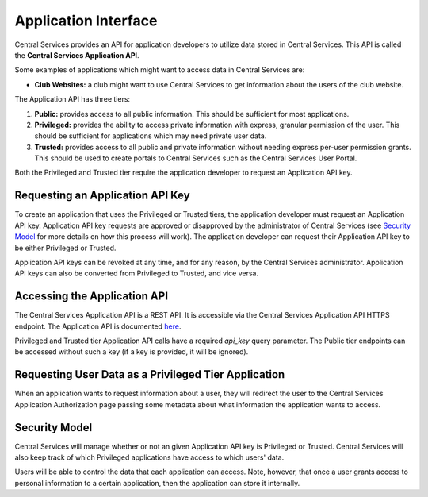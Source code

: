 Application Interface
=====================

Central Services provides an API for application developers to utilize data
stored in Central Services. This API is called the **Central Services
Application API**.

Some examples of applications which might want to access data in Central
Services are:

- **Club Websites:** a club might want to use Central Services to get
  information about the users of the club website.

The Application API has three tiers:

1. **Public:** provides access to all public information. This should be
   sufficient for most applications.
2. **Privileged:** provides the ability to access private information with
   express, granular permission of the user. This should be sufficient for
   applications which may need private user data.
3. **Trusted:** provides access to all public and private information without
   needing express per-user permission grants. This should be used to create
   portals to Central Services such as the Central Services User Portal.

Both the Privileged and Trusted tier require the application developer to
request an Application API key.

Requesting an Application API Key
---------------------------------

To create an application that uses the Privileged or Trusted tiers, the
application developer must request an Application API key. Application API key
requests are approved or disapproved by the administrator of Central Services
(see `Security Model`_ for more details on how this process will work). The
application developer can request their Application API key to be either
Privileged or Trusted.

Application API keys can be revoked at any time, and for any reason, by the
Central Services administrator. Application API keys can also be converted from
Privileged to Trusted, and vice versa.

Accessing the Application API
-----------------------------

The Central Services Application API is a REST API. It is accessible via the
Central Services Application API HTTPS endpoint. The Application API is
documented `here`_.

Privileged and Trusted tier Application API calls have a required `api_key`
query parameter.  The Public tier endpoints can be accessed without such a key
(if a key is provided, it will be ignored).

.. _here: ../applicaton-api-specification.html

Requesting User Data as a Privileged Tier Application
-----------------------------------------------------

When an application wants to request information about a user, they will
redirect the user to the Central Services Application Authorization page passing
some metadata about what information the application wants to access.

Security Model
--------------

Central Services will manage whether or not an given Application API key is
Privileged or Trusted. Central Services will also keep track of which Privileged
applications have access to which users' data.

Users will be able to control the data that each application can access. Note,
however, that once a user grants access to personal information to a certain
application, then the application can store it internally.

.. TODO: What is an Application

.. TODO: What is an API Key

